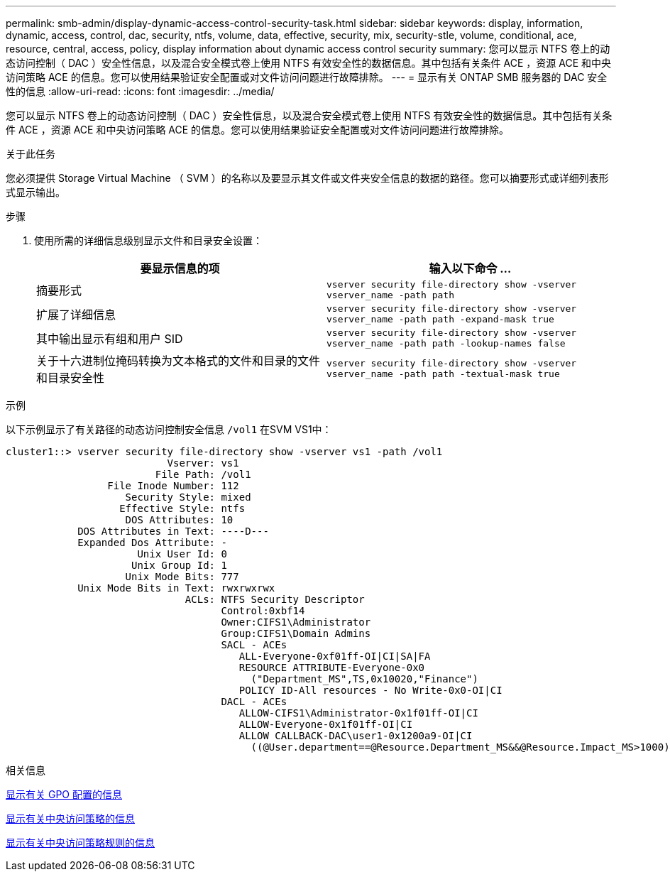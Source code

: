 ---
permalink: smb-admin/display-dynamic-access-control-security-task.html 
sidebar: sidebar 
keywords: display, information, dynamic, access, control, dac, security, ntfs, volume, data, effective, security, mix, security-stle, volume, conditional, ace, resource, central, access, policy, display information about dynamic access control security 
summary: 您可以显示 NTFS 卷上的动态访问控制（ DAC ）安全性信息，以及混合安全模式卷上使用 NTFS 有效安全性的数据信息。其中包括有关条件 ACE ，资源 ACE 和中央访问策略 ACE 的信息。您可以使用结果验证安全配置或对文件访问问题进行故障排除。 
---
= 显示有关 ONTAP SMB 服务器的 DAC 安全性的信息
:allow-uri-read: 
:icons: font
:imagesdir: ../media/


[role="lead"]
您可以显示 NTFS 卷上的动态访问控制（ DAC ）安全性信息，以及混合安全模式卷上使用 NTFS 有效安全性的数据信息。其中包括有关条件 ACE ，资源 ACE 和中央访问策略 ACE 的信息。您可以使用结果验证安全配置或对文件访问问题进行故障排除。

.关于此任务
您必须提供 Storage Virtual Machine （ SVM ）的名称以及要显示其文件或文件夹安全信息的数据的路径。您可以摘要形式或详细列表形式显示输出。

.步骤
. 使用所需的详细信息级别显示文件和目录安全设置：
+
|===
| 要显示信息的项 | 输入以下命令 ... 


 a| 
摘要形式
 a| 
`vserver security file-directory show -vserver vserver_name -path path`



 a| 
扩展了详细信息
 a| 
`vserver security file-directory show -vserver vserver_name -path path -expand-mask true`



 a| 
其中输出显示有组和用户 SID
 a| 
`vserver security file-directory show -vserver vserver_name -path path -lookup-names false`



 a| 
关于十六进制位掩码转换为文本格式的文件和目录的文件和目录安全性
 a| 
`vserver security file-directory show -vserver vserver_name -path path -textual-mask true`

|===


.示例
以下示例显示了有关路径的动态访问控制安全信息 `/vol1` 在SVM VS1中：

[listing]
----
cluster1::> vserver security file-directory show -vserver vs1 -path /vol1
                           Vserver: vs1
                         File Path: /vol1
                 File Inode Number: 112
                    Security Style: mixed
                   Effective Style: ntfs
                    DOS Attributes: 10
            DOS Attributes in Text: ----D---
            Expanded Dos Attribute: -
                      Unix User Id: 0
                     Unix Group Id: 1
                    Unix Mode Bits: 777
            Unix Mode Bits in Text: rwxrwxrwx
                              ACLs: NTFS Security Descriptor
                                    Control:0xbf14
                                    Owner:CIFS1\Administrator
                                    Group:CIFS1\Domain Admins
                                    SACL - ACEs
                                       ALL-Everyone-0xf01ff-OI|CI|SA|FA
                                       RESOURCE ATTRIBUTE-Everyone-0x0
                                         ("Department_MS",TS,0x10020,"Finance")
                                       POLICY ID-All resources - No Write-0x0-OI|CI
                                    DACL - ACEs
                                       ALLOW-CIFS1\Administrator-0x1f01ff-OI|CI
                                       ALLOW-Everyone-0x1f01ff-OI|CI
                                       ALLOW CALLBACK-DAC\user1-0x1200a9-OI|CI
                                         ((@User.department==@Resource.Department_MS&&@Resource.Impact_MS>1000)&&@Device.department==@Resource.Department_MS)
----
.相关信息
xref:display-gpo-config-task.adoc[显示有关 GPO 配置的信息]

xref:display-central-access-policies-task.adoc[显示有关中央访问策略的信息]

xref:display-central-access-policy-rules-task.adoc[显示有关中央访问策略规则的信息]

